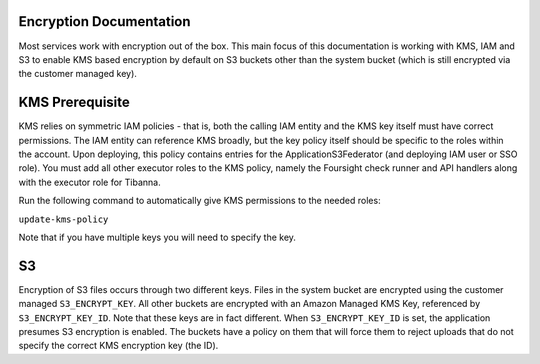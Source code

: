 Encryption Documentation
------------------------

Most services work with encryption out of the box. This main focus of this documentation
is working with KMS, IAM and S3 to enable KMS based encryption by default on S3 buckets
other than the system bucket (which is still encrypted via the customer managed key).

KMS Prerequisite
----------------

KMS relies on symmetric IAM policies - that is, both the calling IAM entity and the KMS
key itself must have correct permissions. The IAM entity can reference KMS broadly, but
the key policy itself should be specific to the roles within the account. Upon deploying,
this policy contains entries for the ApplicationS3Federator (and deploying IAM user
or SSO role). You must add all other executor roles to the KMS policy, namely the
Foursight check runner and API handlers along with the executor role for Tibanna.

Run the following command to automatically give KMS permissions to the needed roles:

``update-kms-policy``

Note that if you have multiple keys you will need to specify the key.

S3
--

Encryption of S3 files occurs through two different keys. Files in the system bucket are
encrypted using the customer managed ``S3_ENCRYPT_KEY``. All other buckets are encrypted
with an Amazon Managed KMS Key, referenced by ``S3_ENCRYPT_KEY_ID``. Note that these keys
are in fact different. When ``S3_ENCRYPT_KEY_ID`` is set, the application presumes S3
encryption is enabled. The buckets have a policy on them that will force them to reject
uploads that do not specify the correct KMS encryption key (the ID).

